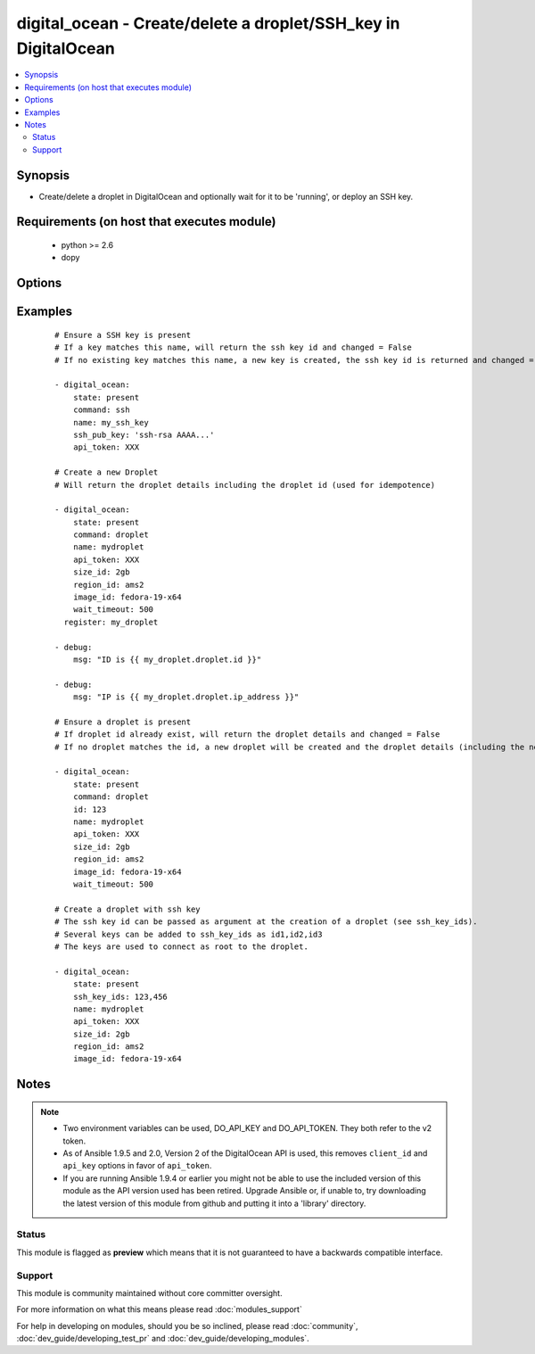 .. _digital_ocean:


digital_ocean - Create/delete a droplet/SSH_key in DigitalOcean
+++++++++++++++++++++++++++++++++++++++++++++++++++++++++++++++

.. versionadded:: 1.3


.. contents::
   :local:
   :depth: 2


Synopsis
--------

* Create/delete a droplet in DigitalOcean and optionally wait for it to be 'running', or deploy an SSH key.


Requirements (on host that executes module)
-------------------------------------------

  * python >= 2.6
  * dopy


Options
-------

.. raw:: html

    <table border=1 cellpadding=4>
    <tr>
    <th class="head">parameter</th>
    <th class="head">required</th>
    <th class="head">default</th>
    <th class="head">choices</th>
    <th class="head">comments</th>
    </tr>
                <tr><td>api_token<br/><div style="font-size: small;"> (added in 1.9.5)</div></td>
    <td>no</td>
    <td></td>
        <td></td>
        <td><div>DigitalOcean api token.</div>        </td></tr>
                <tr><td>backups_enabled<br/><div style="font-size: small;"> (added in 1.6)</div></td>
    <td>no</td>
    <td>no</td>
        <td><ul><li>yes</li><li>no</li></ul></td>
        <td><div>Optional, Boolean, enables backups for your droplet.</div>        </td></tr>
                <tr><td>command<br/><div style="font-size: small;"></div></td>
    <td>no</td>
    <td>droplet</td>
        <td><ul><li>droplet</li><li>ssh</li></ul></td>
        <td><div>Which target you want to operate on.</div>        </td></tr>
                <tr><td>id<br/><div style="font-size: small;"></div></td>
    <td>no</td>
    <td></td>
        <td></td>
        <td><div>Numeric, the droplet id you want to operate on.</div>        </td></tr>
                <tr><td>image_id<br/><div style="font-size: small;"></div></td>
    <td>no</td>
    <td></td>
        <td></td>
        <td><div>This is the slug of the image you would like the droplet created with.</div>        </td></tr>
                <tr><td>ipv6<br/><div style="font-size: small;"> (added in 2.2)</div></td>
    <td>no</td>
    <td>no</td>
        <td><ul><li>yes</li><li>no</li></ul></td>
        <td><div>Optional, Boolean, enable IPv6 for your droplet.</div>        </td></tr>
                <tr><td>name<br/><div style="font-size: small;"></div></td>
    <td>no</td>
    <td></td>
        <td></td>
        <td><div>String, this is the name of the droplet - must be formatted by hostname rules, or the name of a SSH key.</div>        </td></tr>
                <tr><td>private_networking<br/><div style="font-size: small;"> (added in 1.4)</div></td>
    <td>no</td>
    <td>no</td>
        <td><ul><li>yes</li><li>no</li></ul></td>
        <td><div>Bool, add an additional, private network interface to droplet for inter-droplet communication.</div>        </td></tr>
                <tr><td>region_id<br/><div style="font-size: small;"></div></td>
    <td>no</td>
    <td></td>
        <td></td>
        <td><div>This is the slug of the region you would like your server to be created in.</div>        </td></tr>
                <tr><td>size_id<br/><div style="font-size: small;"></div></td>
    <td>no</td>
    <td></td>
        <td></td>
        <td><div>This is the slug of the size you would like the droplet created with.</div>        </td></tr>
                <tr><td>ssh_key_ids<br/><div style="font-size: small;"></div></td>
    <td>no</td>
    <td></td>
        <td></td>
        <td><div>Optional, array of SSH key (numeric) ID that you would like to be added to the server.</div>        </td></tr>
                <tr><td>ssh_pub_key<br/><div style="font-size: small;"></div></td>
    <td>no</td>
    <td></td>
        <td></td>
        <td><div>The public SSH key you want to add to your account.</div>        </td></tr>
                <tr><td>state<br/><div style="font-size: small;"></div></td>
    <td>no</td>
    <td>present</td>
        <td><ul><li>present</li><li>active</li><li>absent</li><li>deleted</li></ul></td>
        <td><div>Indicate desired state of the target.</div>        </td></tr>
                <tr><td>unique_name<br/><div style="font-size: small;"> (added in 1.4)</div></td>
    <td>no</td>
    <td>no</td>
        <td><ul><li>yes</li><li>no</li></ul></td>
        <td><div>Bool, require unique hostnames.  By default, DigitalOcean allows multiple hosts with the same name.  Setting this to "yes" allows only one host per name.  Useful for idempotence.</div>        </td></tr>
                <tr><td>user_data<br/><div style="font-size: small;"> (added in 2.0)</div></td>
    <td>no</td>
    <td>None</td>
        <td></td>
        <td><div>opaque blob of data which is made available to the droplet</div>        </td></tr>
                <tr><td>virtio<br/><div style="font-size: small;"> (added in 1.4)</div></td>
    <td>no</td>
    <td>yes</td>
        <td><ul><li>yes</li><li>no</li></ul></td>
        <td><div>Bool, turn on virtio driver in droplet for improved network and storage I/O.</div>        </td></tr>
                <tr><td>wait<br/><div style="font-size: small;"></div></td>
    <td>no</td>
    <td>yes</td>
        <td><ul><li>yes</li><li>no</li></ul></td>
        <td><div>Wait for the droplet to be in state 'running' before returning.  If wait is "no" an ip_address may not be returned.</div>        </td></tr>
                <tr><td>wait_timeout<br/><div style="font-size: small;"></div></td>
    <td>no</td>
    <td>300</td>
        <td></td>
        <td><div>How long before wait gives up, in seconds.</div>        </td></tr>
        </table>
    </br>



Examples
--------

 ::

    # Ensure a SSH key is present
    # If a key matches this name, will return the ssh key id and changed = False
    # If no existing key matches this name, a new key is created, the ssh key id is returned and changed = False
    
    - digital_ocean:
        state: present
        command: ssh
        name: my_ssh_key
        ssh_pub_key: 'ssh-rsa AAAA...'
        api_token: XXX
    
    # Create a new Droplet
    # Will return the droplet details including the droplet id (used for idempotence)
    
    - digital_ocean:
        state: present
        command: droplet
        name: mydroplet
        api_token: XXX
        size_id: 2gb
        region_id: ams2
        image_id: fedora-19-x64
        wait_timeout: 500
      register: my_droplet
    
    - debug:
        msg: "ID is {{ my_droplet.droplet.id }}"
    
    - debug:
        msg: "IP is {{ my_droplet.droplet.ip_address }}"
    
    # Ensure a droplet is present
    # If droplet id already exist, will return the droplet details and changed = False
    # If no droplet matches the id, a new droplet will be created and the droplet details (including the new id) are returned, changed = True.
    
    - digital_ocean:
        state: present
        command: droplet
        id: 123
        name: mydroplet
        api_token: XXX
        size_id: 2gb
        region_id: ams2
        image_id: fedora-19-x64
        wait_timeout: 500
    
    # Create a droplet with ssh key
    # The ssh key id can be passed as argument at the creation of a droplet (see ssh_key_ids).
    # Several keys can be added to ssh_key_ids as id1,id2,id3
    # The keys are used to connect as root to the droplet.
    
    - digital_ocean:
        state: present
        ssh_key_ids: 123,456
        name: mydroplet
        api_token: XXX
        size_id: 2gb
        region_id: ams2
        image_id: fedora-19-x64
    


Notes
-----

.. note::
    - Two environment variables can be used, DO_API_KEY and DO_API_TOKEN. They both refer to the v2 token.
    - As of Ansible 1.9.5 and 2.0, Version 2 of the DigitalOcean API is used, this removes ``client_id`` and ``api_key`` options in favor of ``api_token``.
    - If you are running Ansible 1.9.4 or earlier you might not be able to use the included version of this module as the API version used has been retired. Upgrade Ansible or, if unable to, try downloading the latest version of this module from github and putting it into a 'library' directory.



Status
~~~~~~

This module is flagged as **preview** which means that it is not guaranteed to have a backwards compatible interface.


Support
~~~~~~~

This module is community maintained without core committer oversight.

For more information on what this means please read :doc:`modules_support`


For help in developing on modules, should you be so inclined, please read :doc:`community`, :doc:`dev_guide/developing_test_pr` and :doc:`dev_guide/developing_modules`.
